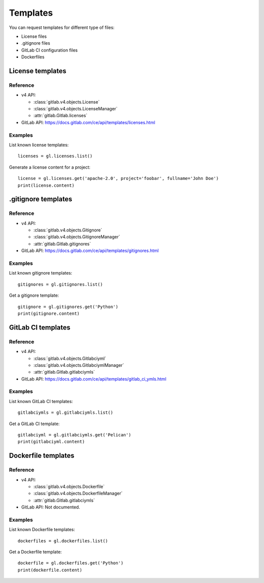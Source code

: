 #########
Templates
#########

You can request templates for different type of files:

* License files
* .gitignore files
* GitLab CI configuration files
* Dockerfiles

License templates
=================

Reference
---------

* v4 API:

  + :class:`gitlab.v4.objects.License`
  + :class:`gitlab.v4.objects.LicenseManager`
  + :attr:`gitlab.Gitlab.licenses`

* GitLab API: https://docs.gitlab.com/ce/api/templates/licenses.html

Examples
--------

List known license templates::

    licenses = gl.licenses.list()

Generate a license content for a project::

    license = gl.licenses.get('apache-2.0', project='foobar', fullname='John Doe')
    print(license.content)

.gitignore templates
====================

Reference
---------

* v4 API:

  + :class:`gitlab.v4.objects.Gitignore`
  + :class:`gitlab.v4.objects.GitignoreManager`
  + :attr:`gitlab.Gitlab.gitignores`

* GitLab API: https://docs.gitlab.com/ce/api/templates/gitignores.html

Examples
--------

List known gitignore templates::

    gitignores = gl.gitignores.list()

Get a gitignore template::

    gitignore = gl.gitignores.get('Python')
    print(gitignore.content)

GitLab CI templates
===================

Reference
---------

* v4 API:

  + :class:`gitlab.v4.objects.Gitlabciyml`
  + :class:`gitlab.v4.objects.GitlabciymlManager`
  + :attr:`gitlab.Gitlab.gitlabciymls`

* GitLab API: https://docs.gitlab.com/ce/api/templates/gitlab_ci_ymls.html

Examples
--------

List known GitLab CI templates::

    gitlabciymls = gl.gitlabciymls.list()

Get a GitLab CI template::

    gitlabciyml = gl.gitlabciymls.get('Pelican')
    print(gitlabciyml.content)

Dockerfile templates
====================

Reference
---------

* v4 API:

  + :class:`gitlab.v4.objects.Dockerfile`
  + :class:`gitlab.v4.objects.DockerfileManager`
  + :attr:`gitlab.Gitlab.gitlabciymls`

* GitLab API: Not documented.

Examples
--------

List known Dockerfile templates::

    dockerfiles = gl.dockerfiles.list()

Get a Dockerfile template::

    dockerfile = gl.dockerfiles.get('Python')
    print(dockerfile.content)
